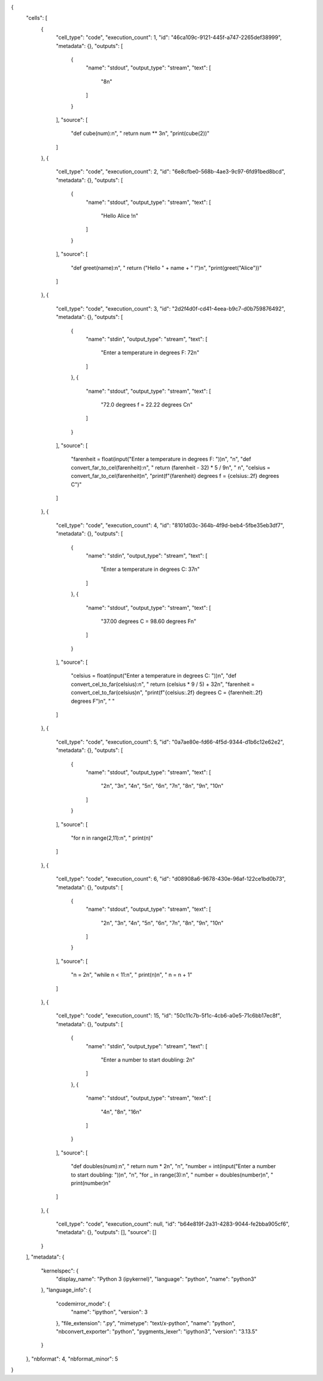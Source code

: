 {
 "cells": [
  {
   "cell_type": "code",
   "execution_count": 1,
   "id": "46ca109c-9121-445f-a747-2265def38999",
   "metadata": {},
   "outputs": [
    {
     "name": "stdout",
     "output_type": "stream",
     "text": [
      "8\n"
     ]
    }
   ],
   "source": [
    "def cube(num):\n",
    "    return num ** 3\n",
    "print(cube(2))"
   ]
  },
  {
   "cell_type": "code",
   "execution_count": 2,
   "id": "6e8cfbe0-568b-4ae3-9c97-6fd91bed8bcd",
   "metadata": {},
   "outputs": [
    {
     "name": "stdout",
     "output_type": "stream",
     "text": [
      "Hello Alice !\n"
     ]
    }
   ],
   "source": [
    "def greet(name):\n",
    "    return (\"Hello \" + name + \" !\")\n",
    "print(greet(\"Alice\"))"
   ]
  },
  {
   "cell_type": "code",
   "execution_count": 3,
   "id": "2d2f4d0f-cd41-4eea-b9c7-d0b759876492",
   "metadata": {},
   "outputs": [
    {
     "name": "stdin",
     "output_type": "stream",
     "text": [
      "Enter a temperature in degrees F:  72\n"
     ]
    },
    {
     "name": "stdout",
     "output_type": "stream",
     "text": [
      "72.0 degrees f = 22.22 degrees C\n"
     ]
    }
   ],
   "source": [
    "farenheit = float(input(\"Enter a temperature in degrees F: \"))\n",
    "\n",
    "def convert_far_to_cel(farenheit):\n",
    "    return (farenheit - 32) * 5 / 9\n",
    "    \n",
    "celsius = convert_far_to_cel(farenheit)\n",
    "print(f\"{farenheit} degrees f = {celsius:.2f} degrees C\")"
   ]
  },
  {
   "cell_type": "code",
   "execution_count": 4,
   "id": "8101d03c-364b-4f9d-beb4-5fbe35eb3df7",
   "metadata": {},
   "outputs": [
    {
     "name": "stdin",
     "output_type": "stream",
     "text": [
      "Enter a temperature in degrees C:  37\n"
     ]
    },
    {
     "name": "stdout",
     "output_type": "stream",
     "text": [
      "37.00 degrees C = 98.60 degrees F\n"
     ]
    }
   ],
   "source": [
    "celsius = float(input(\"Enter a temperature in degrees C: \"))\n",
    "def convert_cel_to_far(celsius):\n",
    "    return (celsius * 9 / 5) + 32\n",
    "farenheit = convert_cel_to_far(celsius)\n",
    "print(f\"{celsius:.2f} degrees C = {farenheit:.2f} degrees F\")\n",
    "    "
   ]
  },
  {
   "cell_type": "code",
   "execution_count": 5,
   "id": "0a7ae80e-fd66-4f5d-9344-d1b6c12e62e2",
   "metadata": {},
   "outputs": [
    {
     "name": "stdout",
     "output_type": "stream",
     "text": [
      "2\n",
      "3\n",
      "4\n",
      "5\n",
      "6\n",
      "7\n",
      "8\n",
      "9\n",
      "10\n"
     ]
    }
   ],
   "source": [
    "for n in range(2,11):\n",
    "    print(n)"
   ]
  },
  {
   "cell_type": "code",
   "execution_count": 6,
   "id": "d08908a6-9678-430e-96af-122ce1bd0b73",
   "metadata": {},
   "outputs": [
    {
     "name": "stdout",
     "output_type": "stream",
     "text": [
      "2\n",
      "3\n",
      "4\n",
      "5\n",
      "6\n",
      "7\n",
      "8\n",
      "9\n",
      "10\n"
     ]
    }
   ],
   "source": [
    "n = 2\n",
    "while n < 11:\n",
    "    print(n)\n",
    "    n = n + 1"
   ]
  },
  {
   "cell_type": "code",
   "execution_count": 15,
   "id": "50c11c7b-5f1c-4cb6-a0e5-71c6bb17ec8f",
   "metadata": {},
   "outputs": [
    {
     "name": "stdin",
     "output_type": "stream",
     "text": [
      "Enter a number to start doubling:  2\n"
     ]
    },
    {
     "name": "stdout",
     "output_type": "stream",
     "text": [
      "4\n",
      "8\n",
      "16\n"
     ]
    }
   ],
   "source": [
    "def doubles(num):\n",
    "    return num * 2\n",
    "\n",
    "number = int(input(\"Enter a number to start doubling: \"))\n",
    "\n",
    "for _ in range(3):\n",
    "    number = doubles(number)\n",
    "    print(number)\n"
   ]
  },
  {
   "cell_type": "code",
   "execution_count": null,
   "id": "b64e819f-2a31-4283-9044-fe2bba905cf6",
   "metadata": {},
   "outputs": [],
   "source": []
  }
 ],
 "metadata": {
  "kernelspec": {
   "display_name": "Python 3 (ipykernel)",
   "language": "python",
   "name": "python3"
  },
  "language_info": {
   "codemirror_mode": {
    "name": "ipython",
    "version": 3
   },
   "file_extension": ".py",
   "mimetype": "text/x-python",
   "name": "python",
   "nbconvert_exporter": "python",
   "pygments_lexer": "ipython3",
   "version": "3.13.5"
  }
 },
 "nbformat": 4,
 "nbformat_minor": 5
}
